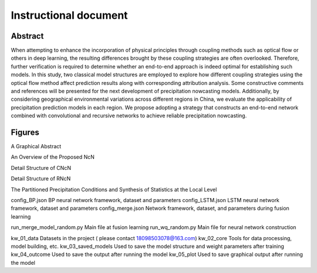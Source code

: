===============================
Instructional document
===============================
Abstract
--------
When attempting to enhance the incorporation of physical principles through coupling methods such as optical flow or others in deep learning, the resulting differences brought by these coupling strategies are often overlooked. Therefore, further verification is required to determine whether an end-to-end approach is indeed optimal for establishing such models. In this study, two classical model structures are employed to explore how different coupling strategies using the optical flow method affect prediction results along with corresponding attribution analysis. Some constructive comments and references will be presented for the next development of precipitation nowcasting models. Additionally, by considering geographical environmental variations across different regions in China, we evaluate the applicability of precipitation prediction models in each region. We propose adopting a strategy that constructs an end-to-end network combined with convolutional and recursive networks to achieve reliable precipitation nowcasting. 

Figures
-------

A Graphical Abstract

.. image:: kw_05_plot/Graphical abstract.png
   :alt: A graphical abstract of the research
   :width: 600px

An Overview of the Proposed NcN

.. image:: kw_05_plot/An_overview_NcN.png
   :alt: An overview of the proposed NcN
   :width: 600px

Detail Structure of CNcN

.. image:: kw_05_plot/CNcN.png
   :alt: Detail structure of CNcN
   :width: 600px

Detail Structure of RNcN

.. image:: kw_05_plot/RNcN.png
   :alt: Detail structure of RNcN
   :width: 600px

The Partitioned Precipitation Conditions and Synthesis of Statistics at the Local Level

.. image:: kw_05_plot/part_ss_1p.png
   :alt: The partitioned precipitation conditions and synthesis of statistics at the local level
   :width: 600px


config_BP.json			        BP neural network framework, dataset and parameters
config_LSTM.json		    	LSTM neural network framework, dataset and parameters
config_merge.json		    	Network framework, dataset, and parameters during fusion learning

run_merge_model_random.py		Main file at fusion learning
run_wq_random.py		    	Main file for neural network construction

kw_01_data			            Datasets in the project ( please contact 18098503078@163.com)
kw_02_core			            Tools for data processing, model building, etc.
kw_03_saved_models		       	Used to save the model structure and weight parameters after training
kw_04_outcome			        Used to save the output after running the model
kw_05_plot			            Used to save graphical output after running the model
